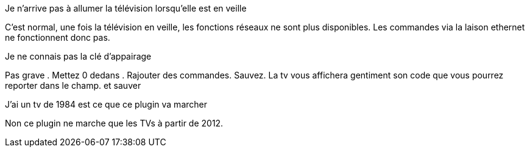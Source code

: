 [panel,primary]
.Je n'arrive pas à allumer la télévision lorsqu'elle est en veille
--
C'est normal, une fois la télévision en veille, les fonctions réseaux ne sont plus disponibles. Les commandes via la laison ethernet ne fonctionnent donc pas.
--
.Je ne connais pas la clé d'appairage
--
Pas grave . Mettez 0 dedans . Rajouter des commandes. Sauvez. La tv vous affichera gentiment son code que vous pourrez reporter dans le champ. et sauver
--
.J'ai un tv de 1984 est ce que ce plugin va marcher
--
Non ce plugin ne marche que les TVs à partir de 2012.
--